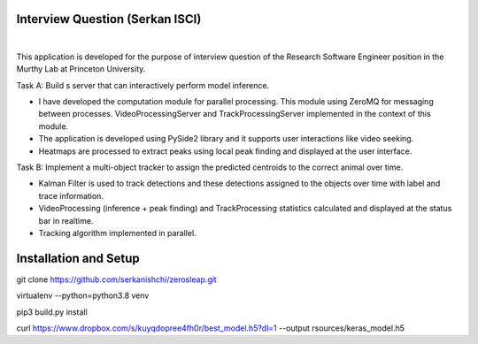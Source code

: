 Interview Question (Serkan ISCI)
=========================================

.. image:: resources/app.png
    :width: 800px

|

This application is developed for the purpose of interview question of the Research Software Engineer position in the
Murthy Lab at Princeton University.

Task A: Build s server that can interactively perform model inference.

- I have developed the computation module for parallel processing. This module using ZeroMQ for messaging between processes. VideoProcessingServer and TrackProcessingServer implemented in the context of this module.

- The application is developed using PySide2 library and it supports user interactions like video seeking.

- Heatmaps are processed to extract peaks using local peak finding and displayed at the user interface.

Task B: Implement a multi-object tracker to assign the predicted centroids to the correct animal over time.

- Kalman Filter is used to track detections and these detections assigned to the objects over time with label and trace information.

- VideoProcessing (inference + peak finding) and TrackProcessing statistics calculated and displayed at the status bar in realtime.

- Tracking algorithm implemented in parallel.

Installation and Setup
=========================================

git clone https://github.com/serkanishchi/zerosleap.git

virtualenv --python=python3.8 venv

pip3 build.py install

curl https://www.dropbox.com/s/kuyqdopree4fh0r/best_model.h5?dl=1 --output rsources/keras_model.h5



